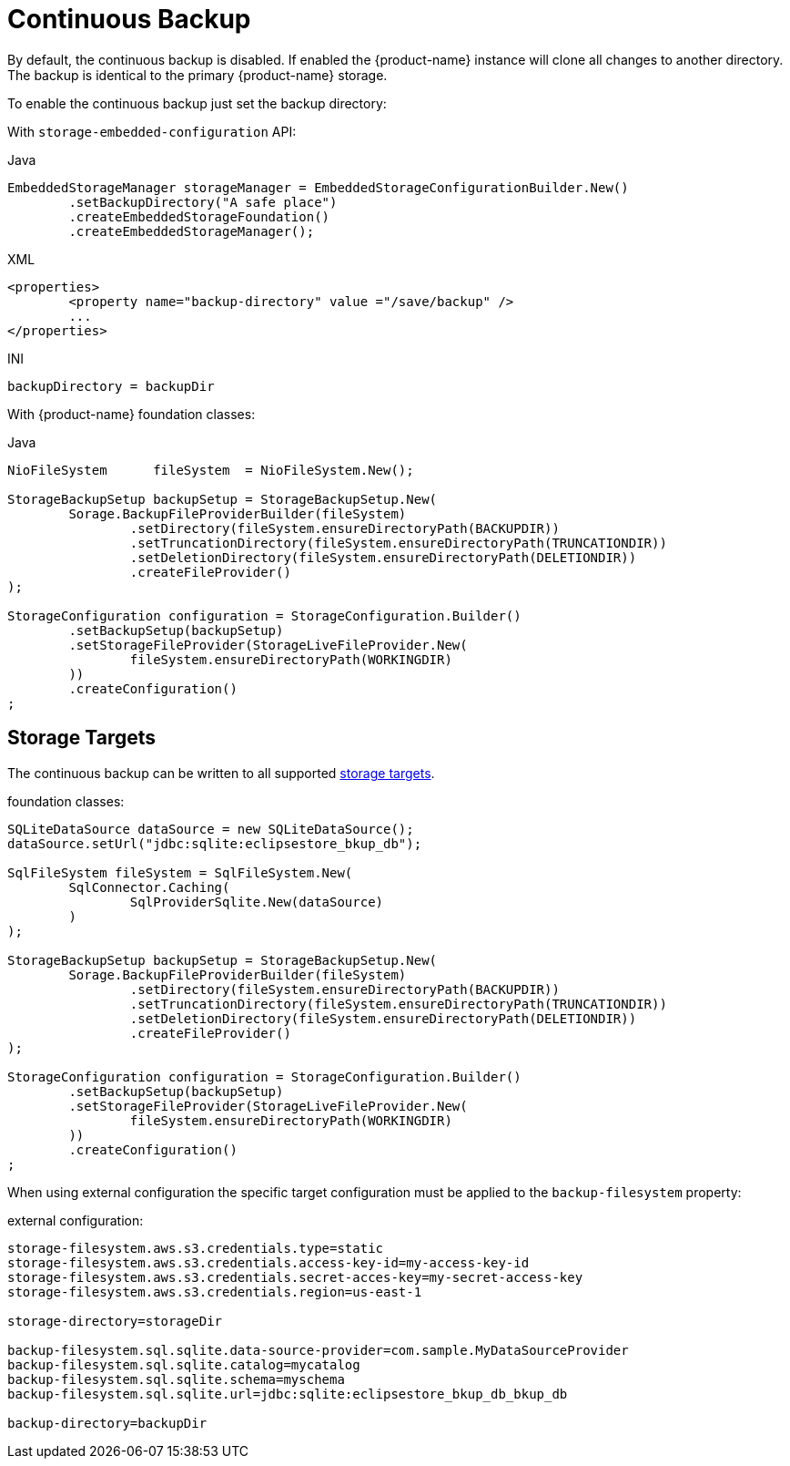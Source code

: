 = Continuous Backup

By default, the continuous backup is disabled.
If enabled the {product-name} instance will clone all changes to another directory.
The backup is identical to the primary {product-name} storage.

To enable the continuous backup just set the backup directory:

With  `storage-embedded-configuration` API:

[source,java,title="Java"]
----
EmbeddedStorageManager storageManager = EmbeddedStorageConfigurationBuilder.New()
	.setBackupDirectory("A safe place")
	.createEmbeddedStorageFoundation()
	.createEmbeddedStorageManager();
----

[source,xml,title="XML"]
----
<properties>
	<property name="backup-directory" value ="/save/backup" />
	...
</properties>
----

[source,text,title="INI"]
----
backupDirectory = backupDir
----

With {product-name} foundation classes:

[source,java,title="Java"]
----
NioFileSystem      fileSystem  = NioFileSystem.New();
		
StorageBackupSetup backupSetup = StorageBackupSetup.New(
	Sorage.BackupFileProviderBuilder(fileSystem)
		.setDirectory(fileSystem.ensureDirectoryPath(BACKUPDIR))						
		.setTruncationDirectory(fileSystem.ensureDirectoryPath(TRUNCATIONDIR))
		.setDeletionDirectory(fileSystem.ensureDirectoryPath(DELETIONDIR))
		.createFileProvider()
);	
				
StorageConfiguration configuration = StorageConfiguration.Builder()
	.setBackupSetup(backupSetup)
	.setStorageFileProvider(StorageLiveFileProvider.New(
		fileSystem.ensureDirectoryPath(WORKINGDIR)
	))
	.createConfiguration()
;
----

== Storage Targets
The continuous backup can be written to all supported xref:storage-targets/index.adoc[storage targets].

[source,java,title="foundation classes:"]
----
SQLiteDataSource dataSource = new SQLiteDataSource();
dataSource.setUrl("jdbc:sqlite:eclipsestore_bkup_db");

SqlFileSystem fileSystem = SqlFileSystem.New(
	SqlConnector.Caching(
		SqlProviderSqlite.New(dataSource)
	)
);

StorageBackupSetup backupSetup = StorageBackupSetup.New(
	Sorage.BackupFileProviderBuilder(fileSystem)
		.setDirectory(fileSystem.ensureDirectoryPath(BACKUPDIR))						
		.setTruncationDirectory(fileSystem.ensureDirectoryPath(TRUNCATIONDIR))
		.setDeletionDirectory(fileSystem.ensureDirectoryPath(DELETIONDIR))
		.createFileProvider()
);	
				
StorageConfiguration configuration = StorageConfiguration.Builder()
	.setBackupSetup(backupSetup)
	.setStorageFileProvider(StorageLiveFileProvider.New(
		fileSystem.ensureDirectoryPath(WORKINGDIR)
	))
	.createConfiguration()
;


----

When using external configuration the specific target configuration must be applied to the `backup-filesystem` property:

[source,text,title="external configuration:"]
----
storage-filesystem.aws.s3.credentials.type=static
storage-filesystem.aws.s3.credentials.access-key-id=my-access-key-id
storage-filesystem.aws.s3.credentials.secret-acces-key=my-secret-access-key
storage-filesystem.aws.s3.credentials.region=us-east-1

storage-directory=storageDir

backup-filesystem.sql.sqlite.data-source-provider=com.sample.MyDataSourceProvider
backup-filesystem.sql.sqlite.catalog=mycatalog
backup-filesystem.sql.sqlite.schema=myschema
backup-filesystem.sql.sqlite.url=jdbc:sqlite:eclipsestore_bkup_db_bkup_db

backup-directory=backupDir
----
